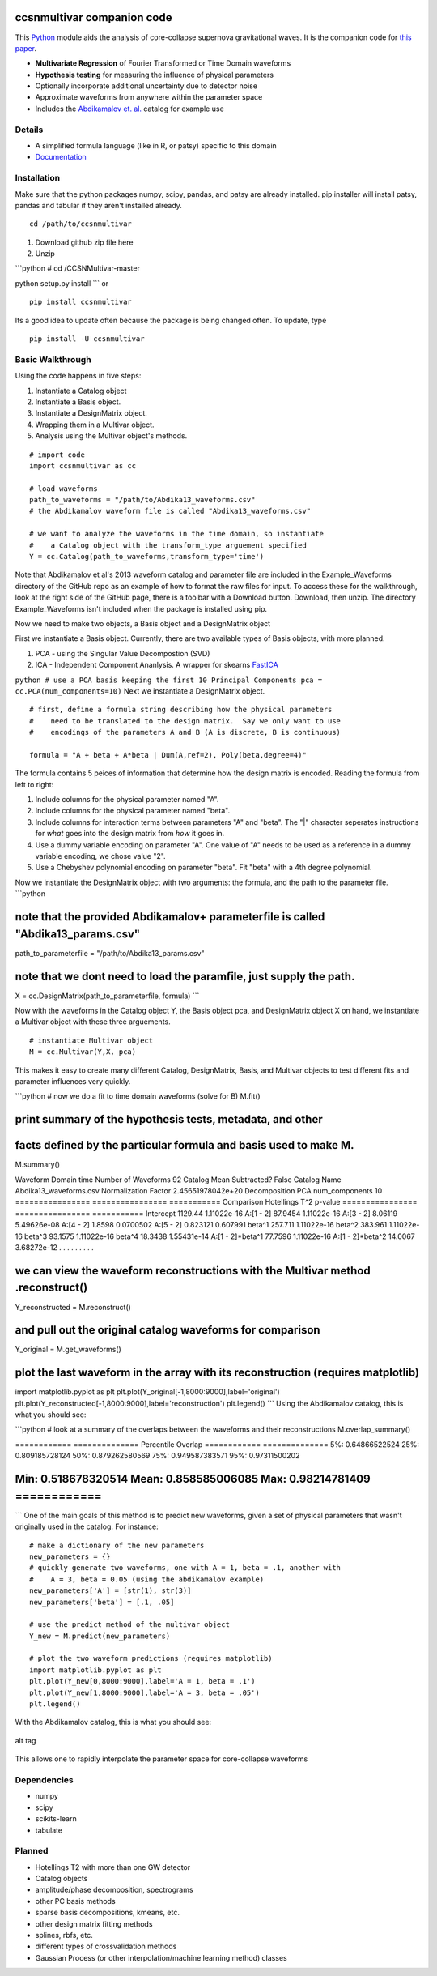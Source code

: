 ccsnmultivar companion code
===========================

This `Python <http://www.python.org/>`_ module aids the analysis of
core-collapse supernova gravitational waves. It is the companion code
for `this paper <http://arxiv.org/abs/1406.1164>`_.

-  **Multivariate Regression** of Fourier Transformed or Time Domain
   waveforms
-  **Hypothesis testing** for measuring the influence of physical
   parameters
-  Optionally incorporate additional uncertainty due to detector noise
-  Approximate waveforms from anywhere within the parameter space
-  Includes the `Abdikamalov et. al. <http://arxiv.org/abs/1311.3678>`_
   catalog for example use

Details
-------

-  A simplified formula language (like in R, or patsy) specific to this
   domain
-  `Documentation <http://ccsnmultivar.readthedocs.org/en/latest/>`_

Installation
------------

Make sure that the python packages numpy, scipy, pandas, and patsy are
already installed. pip installer will install patsy, pandas and tabular
if they aren't installed already.

::

    cd /path/to/ccsnmultivar

1. Download github zip file here
2. Unzip

\`\`\`python # cd /CCSNMultivar-master

python setup.py install \`\`\` or

::

    pip install ccsnmultivar

Its a good idea to update often because the package is being changed
often. To update, type

::

    pip install -U ccsnmultivar

Basic Walkthrough
-----------------

Using the code happens in five steps:

1. Instantiate a Catalog object
2. Instantiate a Basis object.
3. Instantiate a DesignMatrix object.
4. Wrapping them in a Multivar object.
5. Analysis using the Multivar object's methods.

::

    # import code
    import ccsnmultivar as cc

    # load waveforms
    path_to_waveforms = "/path/to/Abdika13_waveforms.csv"
    # the Abdikamalov waveform file is called "Abdika13_waveforms.csv"

    # we want to analyze the waveforms in the time domain, so instantiate
    #    a Catalog object with the transform_type arguement specified
    Y = cc.Catalog(path_to_waveforms,transform_type='time')

Note that Abdikamalov et al's 2013 waveform catalog and parameter file
are included in the Example\_Waveforms directory of the GitHub repo as
an example of how to format the raw files for input. To access these for
the walkthrough, look at the right side of the GitHub page, there is a
toolbar with a Download button. Download, then unzip. The directory
Example\_Waveforms isn't included when the package is installed using
pip.

Now we need to make two objects, a Basis object and a DesignMatrix
object

First we instantiate a Basis object. Currently, there are two available
types of Basis objects, with more planned.

1. PCA - using the Singular Value Decompostion (SVD)
2. ICA - Independent Component Ananlysis. A wrapper for skearns
   `FastICA <http://scikit-learn.org/stable/modules/generated/sklearn.decomposition.FastICA.html>`_

``python # use a PCA basis keeping the first 10 Principal Components pca = cc.PCA(num_components=10)``
Next we instantiate a DesignMatrix object.

::

    # first, define a formula string describing how the physical parameters
    #    need to be translated to the design matrix.  Say we only want to use
    #    encodings of the parameters A and B (A is discrete, B is continuous)

    formula = "A + beta + A*beta | Dum(A,ref=2), Poly(beta,degree=4)"

The formula contains 5 peices of information that determine how the
design matrix is encoded. Reading the formula from left to right:

1. Include columns for the physical parameter named "A".
2. Include columns for the physical parameter named "beta".
3. Include columns for interaction terms between parameters "A" and
   "beta".
   The "\|" character seperates instructions for *what* goes into the
   design matrix from *how* it goes in.
4. Use a dummy variable encoding on parameter "A". One value of "A"
   needs to be used as a reference in a dummy variable encoding, we
   chose value "2".
5. Use a Chebyshev polynomial encoding on parameter "beta". Fit "beta"
   with a 4th degree polynomial.

Now we instantiate the DesignMatrix object with two arguments: the
formula, and the path to the parameter file. \`\`\`python

note that the provided Abdikamalov+ parameterfile is called "Abdika13\_params.csv"
==================================================================================

path\_to\_parameterfile = "/path/to/Abdika13\_params.csv"

note that we dont need to load the paramfile, just supply the path.
===================================================================

X = cc.DesignMatrix(path\_to\_parameterfile, formula) \`\`\`

Now with the waveforms in the Catalog object Y, the Basis object pca,
and DesignMatrix object X on hand, we instantiate a Multivar object with
these three arguements.

::

    # instantiate Multivar object
    M = cc.Multivar(Y,X, pca)

This makes it easy to create many different Catalog, DesignMatrix,
Basis, and Multivar objects to test different fits and parameter
influences very quickly.

\`\`\`python # now we do a fit to time domain waveforms (solve for B)
M.fit()

print summary of the hypothesis tests, metadata, and other
==========================================================

facts defined by the particular formula and basis used to make M.
=================================================================

M.summary()

Waveform Domain time Number of Waveforms 92 Catalog Mean Subtracted?
False Catalog Name Abdika13\_waveforms.csv Normalization Factor
2.45651978042e+20 Decomposition PCA num\_components 10 ================
================ =========== Comparison Hotellings T^2 p-value
================ ================ =========== Intercept 1129.44
1.11022e-16 A:[1 - 2] 87.9454 1.11022e-16 A:[3 - 2] 8.06119 5.49626e-08
A:[4 - 2] 1.8598 0.0700502 A:[5 - 2] 0.823121 0.607991 beta^1 257.711
1.11022e-16 beta^2 383.961 1.11022e-16 beta^3 93.1575 1.11022e-16 beta^4
18.3438 1.55431e-14 A:[1 - 2]*beta^1 77.7596 1.11022e-16 A:[1 -
2]*beta^2 14.0067 3.68272e-12 . . . . . . . . .

we can view the waveform reconstructions with the Multivar method .reconstruct()
================================================================================

Y\_reconstructed = M.reconstruct()

and pull out the original catalog waveforms for comparison
==========================================================

Y\_original = M.get\_waveforms()

plot the last waveform in the array with its reconstruction (requires matplotlib)
=================================================================================

import matplotlib.pyplot as plt
plt.plot(Y\_original[-1,8000:9000],label='original')
plt.plot(Y\_reconstructed[-1,8000:9000],label='reconstruction')
plt.legend() \`\`\` Using the Abdikamalov catalog, this is what you
should see:

|alt tag| \`\`\`python # look at a summary of the overlaps between the
waveforms and their reconstructions M.overlap\_summary()

============ ============== Percentile Overlap ============
============== 5%: 0.64866522524 25%: 0.809185728124 50%: 0.879262580569
75%: 0.949587383571 95%: 0.97311500202

Min: 0.518678320514 Mean: 0.858585006085 Max: 0.98214781409 ============
==============

\`\`\` One of the main goals of this method is to predict new waveforms,
given a set of physical parameters that wasn't originally used in the
catalog. For instance:

::

    # make a dictionary of the new parameters
    new_parameters = {}
    # quickly generate two waveforms, one with A = 1, beta = .1, another with 
    #    A = 3, beta = 0.05 (using the abdikamalov example)
    new_parameters['A'] = [str(1), str(3)]
    new_parameters['beta'] = [.1, .05]

    # use the predict method of the multivar object
    Y_new = M.predict(new_parameters)

    # plot the two waveform predictions (requires matplotlib)
    import matplotlib.pyplot as plt
    plt.plot(Y_new[0,8000:9000],label='A = 1, beta = .1')
    plt.plot(Y_new[1,8000:9000],label='A = 3, beta = .05')
    plt.legend()

With the Abdikamalov catalog, this is what you should see:

.. figure:: Example_Catalogs/example_prediction.png
   :align: center
   :alt: alt tag

   alt tag
This allows one to rapidly interpolate the parameter space for
core-collapse waveforms

Dependencies
------------

-  numpy
-  scipy
-  scikits-learn
-  tabulate

Planned
-------

-  Hotellings T2 with more than one GW detector
-  Catalog objects
-  amplitude/phase decomposition, spectrograms
-  other PC basis methods
-  sparse basis decompositions, kmeans, etc.
-  other design matrix fitting methods
-  splines, rbfs, etc.
-  different types of crossvalidation methods
-  Gaussian Process (or other interpolation/machine learning method)
   classes

.. |alt tag| image:: Example_Catalogs/example_reconstruction.png
